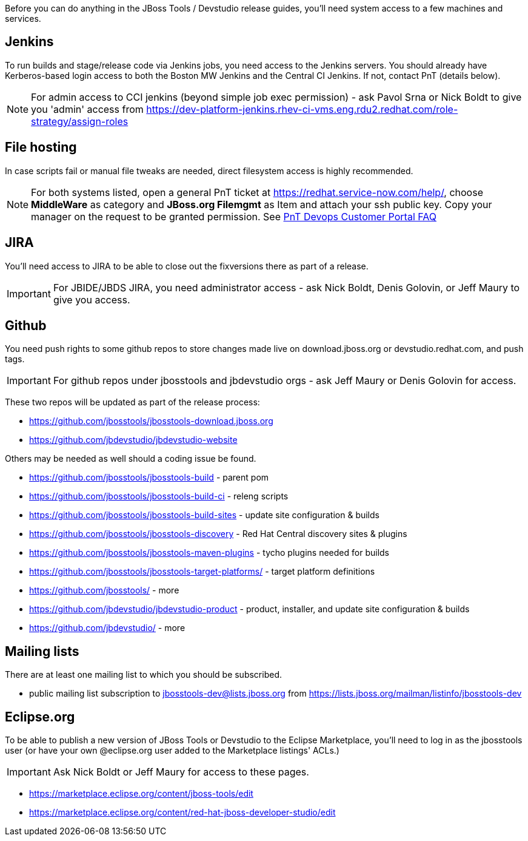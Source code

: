 Before you can do anything in the JBoss Tools / Devstudio release guides, you'll need system access to a few machines and services.

== Jenkins

To run builds and stage/release code via Jenkins jobs, you need access to the Jenkins servers. You should already have Kerberos-based login access to both the Boston MW Jenkins and the Central CI Jenkins. If not, contact PnT (details below).

NOTE: For admin access to CCI jenkins (beyond simple job exec permission) - ask Pavol Srna or Nick Boldt to give you 'admin' access from https://dev-platform-jenkins.rhev-ci-vms.eng.rdu2.redhat.com/role-strategy/assign-roles

== File hosting

In case scripts fail or manual file tweaks are needed, direct filesystem access is highly recommended.

NOTE: For both systems listed, open a general PnT ticket at https://redhat.service-now.com/help/, choose *MiddleWare* as category and *JBoss.org Filemgmt* as Item and attach your ssh public key. Copy your manager on the request to be granted permission. See link:https://mojo.redhat.com/docs/DOC-1093189[PnT Devops Customer Portal FAQ]

== JIRA

You'll need access to JIRA to be able to close out the fixversions there as part of a release.

IMPORTANT: For JBIDE/JBDS JIRA, you need administrator access - ask Nick Boldt, Denis Golovin, or Jeff Maury to give you access.

== Github

You need push rights to some github repos to store changes made live on download.jboss.org or devstudio.redhat.com, and push tags.

IMPORTANT: For github repos under jbosstools and jbdevstudio orgs - ask Jeff Maury or Denis Golovin for access.

These two repos will be updated as part of the release process:

* https://github.com/jbosstools/jbosstools-download.jboss.org
* https://github.com/jbdevstudio/jbdevstudio-website

Others may be needed as well should a coding issue be found.

* https://github.com/jbosstools/jbosstools-build - parent pom
* https://github.com/jbosstools/jbosstools-build-ci - releng scripts
* https://github.com/jbosstools/jbosstools-build-sites - update site configuration & builds
* https://github.com/jbosstools/jbosstools-discovery - Red Hat Central discovery sites & plugins
* https://github.com/jbosstools/jbosstools-maven-plugins - tycho plugins needed for builds
* https://github.com/jbosstools/jbosstools-target-platforms/ - target platform definitions
* https://github.com/jbosstools/ - more
* https://github.com/jbdevstudio/jbdevstudio-product - product, installer, and update site configuration & builds
* https://github.com/jbdevstudio/ - more

== Mailing lists

There are at least one mailing list to which you should be subscribed.

* public mailing list subscription to jbosstools-dev@lists.jboss.org from https://lists.jboss.org/mailman/listinfo/jbosstools-dev

== Eclipse.org

To be able to publish a new version of JBoss Tools or Devstudio to the Eclipse Marketplace, you'll need to log in as the jbosstools user (or have your own @eclipse.org user added to the Marketplace listings' ACLs.)

IMPORTANT: Ask Nick Boldt or Jeff Maury for access to these pages.

* https://marketplace.eclipse.org/content/jboss-tools/edit
* https://marketplace.eclipse.org/content/red-hat-jboss-developer-studio/edit

